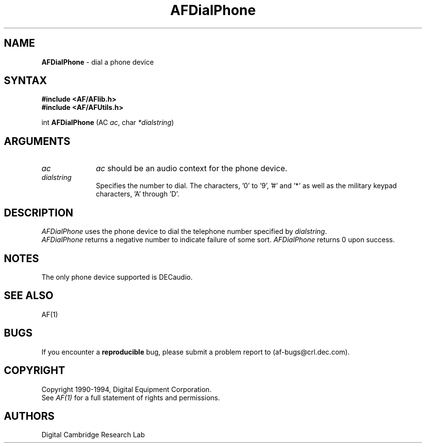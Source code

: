 .ds xL AFlib \- C Language AF Interface
.na
.de Ds
.nf
.\\$1D \\$2 \\$1
.ft 1
.\".ps \\n(PS
.\".if \\n(VS>=40 .vs \\n(VSu
.\".if \\n(VS<=39 .vs \\n(VSp
..
.de De
.ce 0
.if \\n(BD .DF
.nr BD 0
.in \\n(OIu
.if \\n(TM .ls 2
.sp \\n(DDu
.fi
..
.de FD
.LP
.KS
.TA .5i 3i
.ta .5i 3i
.nf
..
.de FN
.fi
.KE
.LP
..
.de IN		\" send an index entry to the stderr
.tm \\n%:\\$1:\\$2:\\$3
..
.de C{
.KS
.nf
.D
.\"
.\"	choose appropriate monospace font
.\"	the imagen conditional, 480,
.\"	may be changed to L if LB is too
.\"	heavy for your eyes...
.\"
.ie "\\*(.T"480" .ft L
.el .ie "\\*(.T"300" .ft L
.el .ie "\\*(.T"202" .ft PO
.el .ie "\\*(.T"aps" .ft CW
.el .ft R
.ps \\n(PS
.ie \\n(VS>40 .vs \\n(VSu
.el .vs \\n(VSp
..
.de C}
.DE
.R
..
.de Pn
.ie t \\$1\fB\^\\$2\^\fR\\$3
.el \\$1\fI\^\\$2\^\fP\\$3
..
.de PN
.ie t \fB\^\\$1\^\fR\\$2
.el \fI\^\\$1\^\fP\\$2
..
.de NT
.ne 7
.ds NO Note
.if \\n(.$>$1 .if !'\\$2'C' .ds NO \\$2
.if \\n(.$ .if !'\\$1'C' .ds NO \\$1
.ie n .sp
.el .sp 10p
.TB
.ce
\\*(NO
.ie n .sp
.el .sp 5p
.if '\\$1'C' .ce 99
.if '\\$2'C' .ce 99
.in +5n
.ll -5n
.R
..
.		\" Note End -- doug kraft 3/85
.de NE
.ce 0
.in -5n
.ll +5n
.ie n .sp
.el .sp 10p
..
.ny0
.TH AFDialPhone 3 "Release 1" "AF Version 3" 
.SH NAME
\fBAFDialPhone\fP \- dial a phone device
.SH SYNTAX
\fB#include <AF/AFlib.h>\fP
.br
\fB#include <AF/AFUtils.h>\fP
.LP
int \fBAFDialPhone\fP (AC \fIac\fP, char \fI*dialstring\fP)
.SH ARGUMENTS
.IP \fIac\fP 1i
\fIac\fP should be an audio context for the phone device.
.IP \fIdialstring\fP 1i
Specifies the number to dial.
The characters, '0' to '9', '#' and '*' as well as the military
keypad characters, 'A' through 'D'.
.SH DESCRIPTION
.PN AFDialPhone
uses the phone device to dial the telephone number specified
by \fIdialstring\fP.
.br
.PN AFDialPhone 
returns a negative number to indicate failure of some sort.
.PN AFDialPhone 
returns 0 upon success.
.SH NOTES
The only phone device supported is DECaudio.
.SH "SEE ALSO"
AF(1)
.br
.SH BUGS
If you encounter a \fBreproducible\fP bug, please 
submit a problem report to (af-bugs@crl.dec.com).
.SH COPYRIGHT
Copyright 1990-1994, Digital Equipment Corporation.
.br
See \fIAF(1)\fP for a full statement of rights and permissions.
.SH AUTHORS
Digital Cambridge Research Lab
